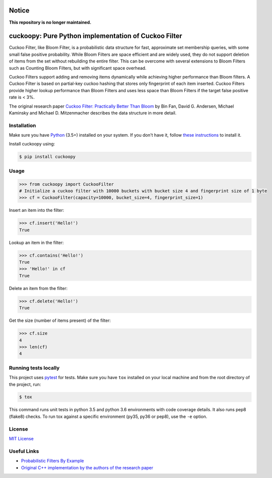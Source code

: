 Notice
======

**This repository is no longer maintained.**

cuckoopy: Pure Python implementation of Cuckoo Filter
=====================================================

.. image:: https://img.shields.io/pypi/v/cuckoopy.svg
    :target: https://pypi.python.org/pypi/cuckoopy

.. image:: https://img.shields.io/pypi/l/cuckoopy.svg
    :target: https://pypi.python.org/pypi/cuckoopy

.. image:: https://img.shields.io/pypi/wheel/cuckoopy.svg
    :target: https://pypi.python.org/pypi/cuckoopy

.. image:: https://img.shields.io/pypi/pyversions/cuckoopy.svg
    :target: https://pypi.python.org/pypi/cuckoopy

.. image:: https://travis-ci.org/rajathagasthya/cuckoopy.svg?branch=master
    :target: https://travis-ci.org/rajathagasthya/cuckoopy


Cuckoo Filter, like Bloom Filter, is a probabilistic data structure for fast,
approximate set membership queries, with some small false positive probability.
While Bloom Filters are space efficient and are widely used, they do not
support deletion of items from the set without rebuilding the entire filter.
This can be overcome with several extensions to Bloom Filters such as
Counting Bloom Filters, but with significant space overhead.

Cuckoo Filters support adding and removing items dynamically while achieving
higher performance than Bloom filters. A Cuckoo Filter is based on partial-key
cuckoo hashing that stores only fingerprint of each item inserted. Cuckoo
Filters provide higher lookup performance than Bloom Filters and uses less
space than Bloom Filters if the target false positive rate is < 3%.

The original research paper `Cuckoo Filter: Practically Better Than Bloom
<https://www.cs.cmu.edu/~dga/papers/cuckoo-conext2014.pdf>`_ by Bin Fan,
David G. Andersen, Michael Kaminsky and Michael D. Mitzenmacher
describes the data structure in more detail.


Installation
------------
Make sure you have Python_ (3.5+) installed on your system. If you don't have
it, follow `these instructions <https://docs.python.org/3/using/index.html>`_
to install it.

.. _Python: https://www.python.org/

Install cuckoopy using:

.. code-block::

    $ pip install cuckoopy


Usage
-----
.. code-block:: python

    >>> from cuckoopy import CuckooFilter
    # Initialize a cuckoo filter with 10000 buckets with bucket size 4 and fingerprint size of 1 byte
    >>> cf = CuckooFilter(capacity=10000, bucket_size=4, fingerprint_size=1)

Insert an item into the filter:

.. code-block:: python

    >>> cf.insert('Hello!')
    True

Lookup an item in the filter:

.. code-block:: python

    >>> cf.contains('Hello!')
    True
    >>> 'Hello!' in cf
    True

Delete an item from the filter:

.. code-block:: python

    >>> cf.delete('Hello!')
    True

Get the size (number of items present) of the filter:

.. code-block:: python

    >>> cf.size
    4
    >>> len(cf)
    4


Running tests locally
---------------------
This project uses `pytest <http://docs.pytest.org>`_ for tests. Make sure you
have ``tox`` installed on your local machine and from the root directory of the
project, run:

.. code-block::

    $ tox

This command runs unit tests in python 3.5 and python 3.6 environments with
code coverage details. It also runs pep8 (flake8) checks. To run tox against a
specific environment (py35, py36 or pep8), use the ``-e`` option.


License
-------
`MIT License <https://github.com/rajathagasthya/cuckoopy/blob/master/LICENSE>`_


Useful Links
------------
* `Probabilistic Filters By Example <https://bdupras.github.io/filter-tutorial/>`_
* `Original C++ implementation by the authors of the research paper <https://github.com/efficient/cuckoofilter/>`_
